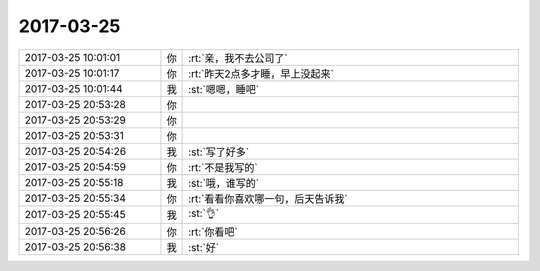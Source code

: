 2017-03-25
-------------

.. list-table::
   :widths: 25, 1, 60

   * - 2017-03-25 10:01:01
     - 你
     - :rt:`亲，我不去公司了`
   * - 2017-03-25 10:01:17
     - 你
     - :rt:`昨天2点多才睡，早上没起来`
   * - 2017-03-25 10:01:44
     - 我
     - :st:`嗯嗯，睡吧`
   * - 2017-03-25 20:53:28
     - 你
     - .. image:: images/143361.jpg
          :width: 100px
   * - 2017-03-25 20:53:29
     - 你
     - .. image:: images/143362.jpg
          :width: 100px
   * - 2017-03-25 20:53:31
     - 你
     - .. image:: images/143363.jpg
          :width: 100px
   * - 2017-03-25 20:54:26
     - 我
     - :st:`写了好多`
   * - 2017-03-25 20:54:59
     - 你
     - :rt:`不是我写的`
   * - 2017-03-25 20:55:18
     - 我
     - :st:`哦，谁写的`
   * - 2017-03-25 20:55:34
     - 你
     - :rt:`看看你喜欢哪一句，后天告诉我`
   * - 2017-03-25 20:55:45
     - 我
     - :st:`👌`
   * - 2017-03-25 20:56:26
     - 你
     - :rt:`你看吧`
   * - 2017-03-25 20:56:38
     - 我
     - :st:`好`